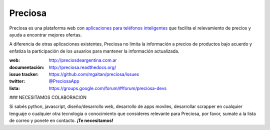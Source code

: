 Preciosa
========

.. image:: https://travis-ci.org/mgaitan/preciosa.png?branch=develop
   :target: https://travis-ci.org/mgaitan/preciosa

Preciosa es una plataforma web con `aplicaciones para teléfonos inteligentes <https://github.com/mgaitan/preciosa_mobile>`_ que facilita el relevamiento de precios y ayuda a encontrar mejores ofertas.

A diferencia de otras aplicaciones existentes, Preciosa no limita la información a precios de productos bajo acuerdo y enfatiza la participación de los usuarios para mantener la información actualizada.

:web: http://preciosdeargentina.com.ar
:documentación: http://preciosa.readthedocs.org/
:issue tracker: https://github.com/mgaitan/preciosa/issues
:twitter: `@PreciosaApp <http://twitter.com/PreciosaApp>`_
:lista: https://groups.google.com/forum/#!forum/preciosa-devs


### NECESITAMOS COLABORACION

Si sabés python, javascript, diseño/desarrollo web, desarrollo de apps moviles, desarrollar
scrapper en cualquier lenguaje o cualquier otra tecnologia o conocimiento que consideres relevante
para Preciosa, por favor, sumate a la lista de correo y ponete en contacto. **¡Te necesitamos!**

